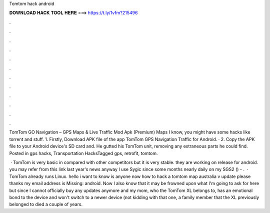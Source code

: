 Tomtom hack android



𝐃𝐎𝐖𝐍𝐋𝐎𝐀𝐃 𝐇𝐀𝐂𝐊 𝐓𝐎𝐎𝐋 𝐇𝐄𝐑𝐄 ===> https://t.ly/1vfm?215496



.



.



.



.



.



.



.



.



.



.



.



.

TomTom GO Navigation – GPS Maps & Live Traffic Mod Apk (Premium) Maps I know, you might have some hacks like torrent and stuff. 1. Firstly, Download APK file of the app TomTom GPS Navigation Traffic for Android. · 2. Copy the APK file to your Android device's SD card and. He gutted his TomTom unit, removing any extraneous parts he could find. Posted in gps hacks, Transportation HacksTagged gps, retrofit, tomtom.

 · TomTom is very basic in compared with other competitors but it is very stable. they are working on release for android. you may refer from this link last year's news anyway I use Sygic since some months nearly daily on my SGS2 () - .  · TomTom already runs Linux. hello i want to know is anyone now how to hack a tomtom map australia v update please thanks my email address is Missing: android. Now I also know that it may be frowned upon what I'm going to ask for here but since I cannot officially buy any updates anymore and my mom, who the TomTom XL belongs to, has an emotional bond to the device and won't switch to a newer device (not kidding with that one, a family member that the XL previously belonged to died a couple of years.

